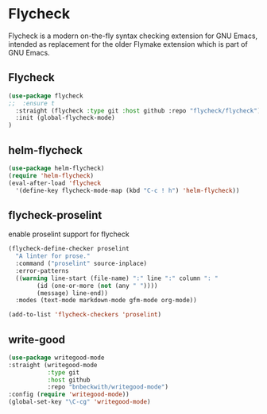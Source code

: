 * Flycheck
Flycheck is a modern on-the-fly syntax checking extension for GNU Emacs, intended as
replacement for the older Flymake extension which is part of GNU Emacs.
** Flycheck
#+begin_src emacs-lisp
(use-package flycheck
;;  :ensure t
  :straight (flycheck :type git :host github :repo "flycheck/flycheck")
  :init (global-flycheck-mode)
)
#+end_src

** helm-flycheck
#+begin_src emacs-lisp
(use-package helm-flycheck)
(require 'helm-flycheck)
(eval-after-load 'flycheck
  '(define-key flycheck-mode-map (kbd "C-c ! h") 'helm-flycheck))
#+end_src

** flycheck-proselint
#+CAPTION: enable proselint support for flycheck
#+begin_src emacs-lisp
(flycheck-define-checker proselint
  "A linter for prose."
  :command ("proselint" source-inplace)
  :error-patterns
  ((warning line-start (file-name) ":" line ":" column ": "
	    (id (one-or-more (not (any " "))))
	    (message) line-end))
  :modes (text-mode markdown-mode gfm-mode org-mode))

(add-to-list 'flycheck-checkers 'proselint)
#+end_src

** write-good

#+begin_src emacs-lisp
(use-package writegood-mode
:straight (writegood-mode
           :type git
           :host github
           :repo "bnbeckwith/writegood-mode")
:config (require 'writegood-mode))
(global-set-key "\C-cg" 'writegood-mode)
#+end_src
